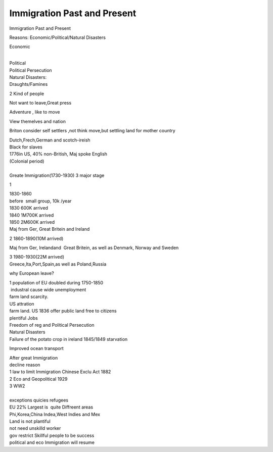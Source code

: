 .. meta::
   :description: Immigration Past and Present

Immigration Past and Present
============================
.. post:: 8, Mar, 2005
   :category: English Writing Practice
   :author: me
   :nocomments:

.. container:: bvMsg
   :name: msgcns!1BE894DEAF296E0A!140

   Immigration Past and Present

   Reasons: Economic/Political/Natural Disasters

   Economic

   | 
   | Political
   | Political Persecution

   | Natural Disasters:
   | Draughts/Famines

   2 Kind of people

   Not want to leave,Great press

   Adventure , like to move

   View themelves and nation

   Briton consider self settlers ,not think move,but settling land for
   mother country

   | Dutch,Frech,German and scotch-ireish
   | Black for slaves

   | 1776in US, 40% non-British, Maj spoke English
   | (Colonial period)

   | 
   | Greate Immigration(1730-1930) 3 major stage

   1

   | 1830-1860
   | before  small group, 10k /year
   | 1830 600K arrived
   | 1840 1M700K arrived
   | 1850 2M600K arrived
   | Maj from Ger, Great Britein and Ireland

   2 1860-1890(10M arrived)

   Maj from Ger, Irelandand  Great Britein, as well as Denmark, Norway
   and Sweden

   | 3 1980-1930(22M arrived)
   | Greece,Ita,Port,Spain,as well as Poland,Russia

   why European leave?

   | 1 population of EU doubled during 1750-1850
   |  industral cause wide unemployment
   | farm land scarcity.

   | US attration
   | farm land. US 1836 offer public land free to citizens
   | plentiful Jobs
   | Freedom of reg and Political Persecution

   | Natural Disasters
   | Failure of the potato crop in ireland 1845/1849 starvation

   Improved ocean transport

   | After great Immigration
   | decline reason
   | 1 law to limit Immigration Chinese Exclu Act 1882
   | 2 Eco and Geopolitical 1929
   | 3 WW2
   |  
   | exceptions quicies refugees

   | EU 22% Largest is  quite Diffreent areas
   | Phi,Korea,China Indea,West Indies and Mex

   | Land is not plantiful
   | not need unskilld worker
   | gov restrict Skillful people to be success
   | political and eco Immigration will resume

    

    


